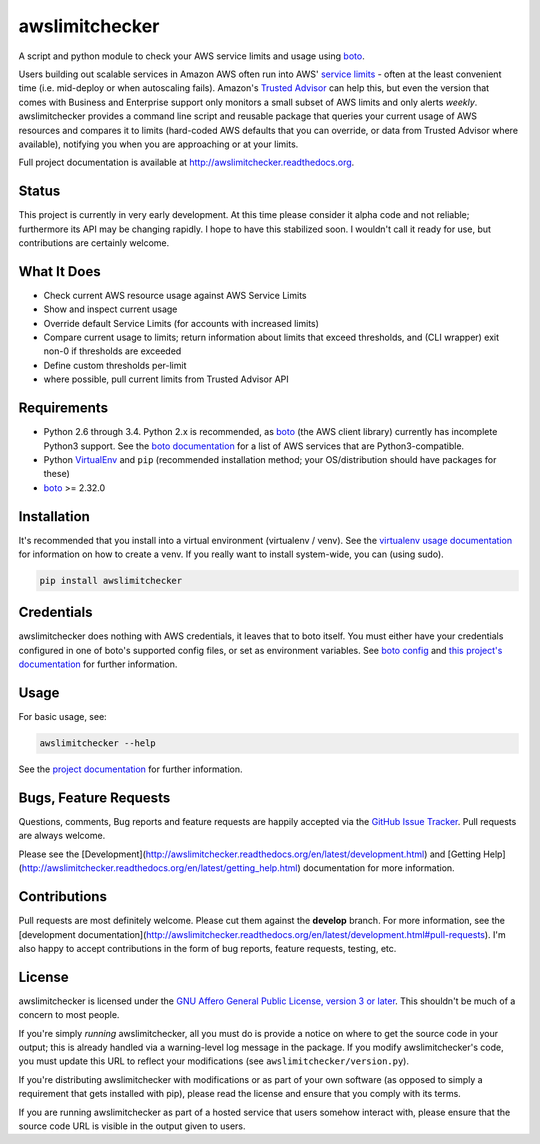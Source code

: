 awslimitchecker
========================

.. image:: https://pypip.in/v/awslimitchecker/badge.png
   :target: https://crate.io/packages/awslimitchecker
   :alt: PyPi package version

.. image:: https://pypip.in/d/awslimitchecker/badge.png
   :target: https://crate.io/packages/awslimitchecker
   :alt: PyPi downloads

.. image:: https://landscape.io/github/jantman/awslimitchecker/master/landscape.svg
   :target: https://landscape.io/github/jantman/awslimitchecker/master
   :alt: Code Health

.. image:: https://secure.travis-ci.org/jantman/awslimitchecker.png?branch=master
   :target: http://travis-ci.org/jantman/awslimitchecker
   :alt: travis-ci for master branch

.. image:: https://codecov.io/github/jantman/awslimitchecker/coverage.svg?branch=master
   :target: https://codecov.io/github/jantman/awslimitchecker?branch=master
   :alt: coverage report for master branch

.. image:: https://readthedocs.org/projects/awslimitchecker/badge/?version=latest
   :target: https://readthedocs.org/projects/awslimitchecker/?badge=latest
   :alt: sphinx documentation for latest release

.. image:: https://readthedocs.org/projects/awslimitchecker/badge/?version=develop
   :target: https://readthedocs.org/projects/awslimitchecker/?badge=develop
   :alt: sphinx documentation for develop branch

.. image:: https://img.shields.io/github/release/jantman/awslimitchecker.svg
   :alt: GitHub latest release version
   :target: https://github.com/jantman/awslimitchecker/releases

.. image:: https://img.shields.io/github/forks/jantman/awslimitchecker.svg
   :alt: GitHub Forks
   :target: https://github.com/jantman/awslimitchecker/network

.. image:: https://img.shields.io/github/stars/jantman/awslimitchecker.svg
   :alt: GitHub Stars
   :target: https://github.com/jantman/awslimitchecker

.. image:: https://img.shields.io/github/issues/jantman/awslimitchecker.svg
   :alt: GitHub Open Issues
   :target: https://github.com/jantman/awslimitchecker/issues

.. image:: http://www.repostatus.org/badges/0.1.0/active.svg
   :alt: Project Status: Active - The project has reached a stable, usable state and is being actively developed.
   :target: http://www.repostatus.org/#active

A script and python module to check your AWS service limits and usage using `boto <http://docs.pythonboto.org/en/latest/>`_.

Users building out scalable services in Amazon AWS often run into AWS' `service limits <http://docs.aws.amazon.com/general/latest/gr/aws_service_limits.html>`_ -
often at the least convenient time (i.e. mid-deploy or when autoscaling fails). Amazon's `Trusted Advisor <https://aws.amazon.com/premiumsupport/trustedadvisor/>`_
can help this, but even the version that comes with Business and Enterprise support only monitors a small subset of AWS limits
and only alerts *weekly*. awslimitchecker provides a command line script and reusable package that queries your current
usage of AWS resources and compares it to limits (hard-coded AWS defaults that you can override, or data from Trusted
Advisor where available), notifying you when you are approaching or at your limits.

Full project documentation is available at `http://awslimitchecker.readthedocs.org <http://awslimitchecker.readthedocs.org>`_.

Status
------

This project is currently in very early development. At this time please consider it alpha code and not reliable;
furthermore its API may be changing rapidly. I hope to have this stabilized soon. I wouldn't call it ready for
use, but contributions are certainly welcome.

What It Does
------------

- Check current AWS resource usage against AWS Service Limits
- Show and inspect current usage
- Override default Service Limits (for accounts with increased limits)
- Compare current usage to limits; return information about limits that
  exceed thresholds, and (CLI wrapper) exit non-0 if thresholds are exceeded
- Define custom thresholds per-limit
- where possible, pull current limits from Trusted Advisor API

Requirements
------------

* Python 2.6 through 3.4. Python 2.x is recommended, as `boto <http://docs.pythonboto.org/en/latest/>`_ (the AWS client library) currently has
  incomplete Python3 support. See the `boto documentation <http://boto.readthedocs.org/en/latest/>`_ for a list of AWS services that are Python3-compatible.
* Python `VirtualEnv <http://www.virtualenv.org/>`_ and ``pip`` (recommended installation method; your OS/distribution should have packages for these)
* `boto <http://docs.pythonboto.org/en/latest/>`_ >= 2.32.0

Installation
------------

It's recommended that you install into a virtual environment (virtualenv /
venv). See the `virtualenv usage documentation <http://www.virtualenv.org/en/latest/>`_
for information on how to create a venv. If you really want to install
system-wide, you can (using sudo).

.. code-block:: bash

    pip install awslimitchecker

Credentials
-----------

awslimitchecker does nothing with AWS credentials, it leaves that to boto itself.
You must either have your credentials configured in one of boto's supported config
files, or set as environment variables. See
`boto config <http://docs.pythonboto.org/en/latest/boto_config_tut.html>`_
and
`this project's documentation <http://awslimitchecker.readthedocs.org/en/latest/getting_started.html#credentials>`_
for further information.

Usage
-----

For basic usage, see:

.. code-block:: bash

    awslimitchecker --help

See the `project documentation <http://awslimitchecker.readthedocs.org>`_
for further information.

Bugs, Feature Requests
----------------------

Questions, comments, Bug reports and feature requests are happily accepted via
the `GitHub Issue Tracker <https://github.com/jantman/awslimitchecker/issues>`_.
Pull requests are always welcome.

Please see the [Development](http://awslimitchecker.readthedocs.org/en/latest/development.html)
and [Getting Help](http://awslimitchecker.readthedocs.org/en/latest/getting_help.html) documentation for more information.

Contributions
-------------

Pull requests are most definitely welcome. Please cut them against the **develop** branch. For more information, see
the [development documentation](http://awslimitchecker.readthedocs.org/en/latest/development.html#pull-requests). I'm
also happy to accept contributions in the form of bug reports, feature requests, testing, etc.

License
-------

awslimitchecker is licensed under the `GNU Affero General Public License, version 3 or later <http://www.gnu.org/licenses/agpl.html>`_.
This shouldn't be much of a concern to most people.

If you're simply *running* awslimitchecker, all you must do is provide a notice on where to get the source code
in your output; this is already handled via a warning-level log message in the package. If you modify awslimitchecker's
code, you must update this URL to reflect your modifications (see ``awslimitchecker/version.py``).

If you're distributing awslimitchecker with modifications or as part of your own software (as opposed to simply a
requirement that gets installed with pip), please read the license and ensure that you comply with its terms.

If you are running awslimitchecker as part of a hosted service that users somehow interact with, please
ensure that the source code URL is visible in the output given to users.
